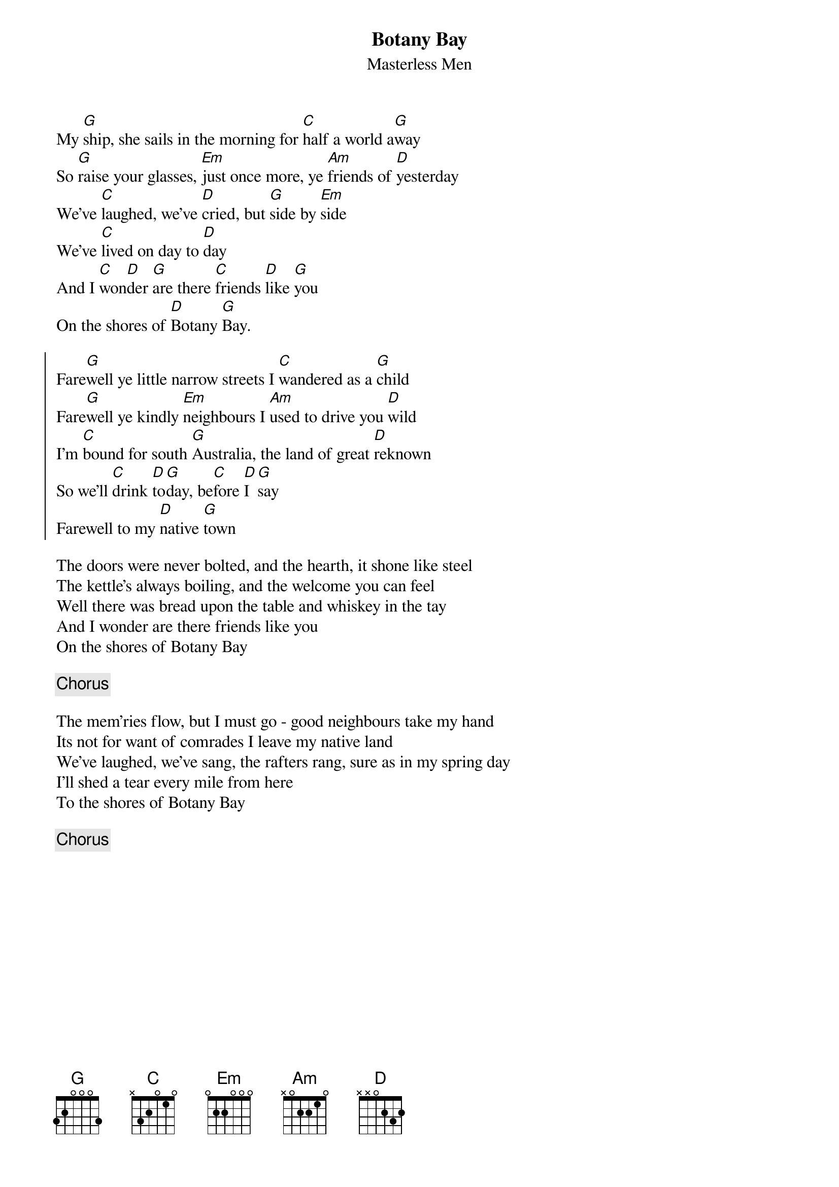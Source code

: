 {t: Botany Bay}
{st: Masterless Men}
{key: G}

My [G]ship, she sails in the morning for [C]half a world a[G]way
So [G]raise your glasses, [Em]just once more, ye [Am]friends of [D]yesterday
We've [C]laughed, we've [D]cried, but [G]side by [Em]side
We've [C]lived on day to [D]day 
And I [C]won[D]der [G]are there [C]friends [D]like [G]you
On the shores of [D]Botany [G]Bay.

{soc}
Fare[G]well ye little narrow streets I [C]wandered as a [G]child
Fare[G]well ye kindly [Em]neighbours I [Am]used to drive you [D]wild
I'm [C]bound for south [G]Australia, the land of great [D]reknown
So we'll [C]drink [D]to[G]day, be[C]fore [D]I [G]say
Farewell to my [D]native [G]town
{eoc}

The doors were never bolted, and the hearth, it shone like steel
The kettle's always boiling, and the welcome you can feel
Well there was bread upon the table and whiskey in the tay
And I wonder are there friends like you
On the shores of Botany Bay

{c: Chorus}

The mem'ries flow, but I must go - good neighbours take my hand
Its not for want of comrades I leave my native land
We've laughed, we've sang, the rafters rang, sure as in my spring day
I'll shed a tear every mile from here
To the shores of Botany Bay

{c: Chorus}
